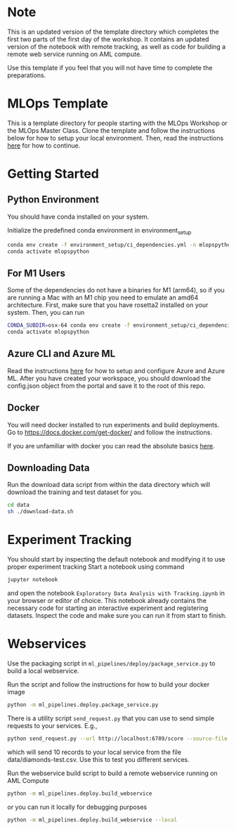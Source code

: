 * Note
This is an updated version of the template directory which completes the first two parts of the first day of the workshop. It contains an updated version of the notebook with remote tracking, as well as code for building a remote web service running on AML compute.

Use this template if you feel that you will not have time to complete the preparations.

* MLOps Template
This is a template directory for people starting with the MLOps Workshop or the MLOps Master Class. Clone the template and follow the instructions below for how to setup your local environment. Then, read the instructions [[https://github.com/lukas-lundmark/mlops-masterclass/blob/main/day-1.org][here]] for how to continue.

* Getting Started

** Python Environment
You should have conda installed on your system.

Initialize the predefined conda environment in environment_setup

#+begin_src bash
conda env create -f environment_setup/ci_dependencies.yml -n mlopspython
conda activate mlopspython
#+end_src

** For M1 Users
Some of the dependencies do not have a binaries for M1 (arm64), so if you are running a Mac with an M1 chip you need to emulate an amd64 architecture. First, make sure that you have rosetta2 installed on your system. Then, you can run
#+begin_src bash
CONDA_SUBDIR=osx-64 conda env create -f environment_setup/ci_dependencies.yml -n mlopspython
conda activate mlopspython
#+end_src

** Azure CLI and Azure ML
Read the instructions [[https://github.com/lukas-lundmark/mlops-masterclass/blob/main/setup-azure.org][here]] for how to setup and configure Azure and Azure ML. After you have created your workspace, you should download the config.json object from the portal and save it to the root of this repo.

** Docker
You will need docker installed to run experiments and build deployments.
Go to https://docs.docker.com/get-docker/ and follow the instructions.

If you are unfamiliar with docker you can read the absolute basics [[https://github.com/lukas-lundmark/mlops-masterclass/blob/main/docker.org][here]].

** Downloading Data
Run the download data script from within the data directory which will download the training and test dataset for you.

#+begin_src bash
cd data
sh ./download-data.sh
#+end_src

* Experiment Tracking
You should start by inspecting the default notebook and modifying it to use proper experiment tracking
Start a notebook using command
#+begin_src bash
jupyter notebook
#+end_src
and open the notebook ~Exploratory Data Analysis with Tracking.ipynb~ in your browser or editor of choice. This notebook already contains the necessary code for starting an interactive experiment and registering datasets. Inspect the code and make sure you can run it from start to finish.

* Webservices
Use the  packaging script in ~ml_pipelines/deploy/package_service.py~ to build a local webservice.

Run the script and follow the instructions for how to build your docker image
#+begin_src bash
python -m ml_pipelines.deploy.package_service.py
#+end_src

There is a utility script ~send_request.py~ that you can use to send simple requests to your services. E.g.,
#+begin_src bash
python send_request.py --url http://localhost:6789/score --source-file data/diamonds-test.csv --n 10
#+end_src
which will send 10 records to your local service from the file data/diamonds-test.csv. Use this to test you different services.

Run the webservice build script to build a remote webservice running on AML Compute
#+begin_src bash
python -m ml_pipelines.deploy.build_webservice
#+end_src
or you can run it locally for debugging purposes

#+begin_src bash
python -m ml_pipelines.deploy.build_webservice --local
#+end_src
